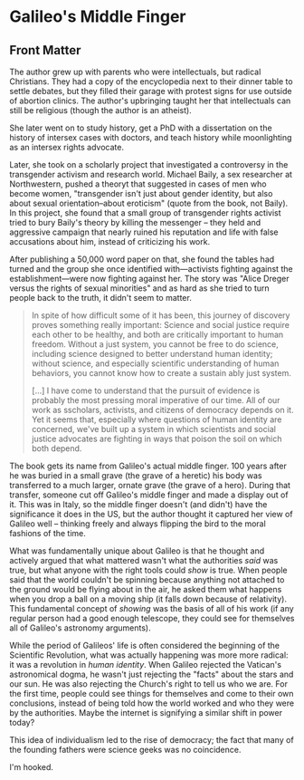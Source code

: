 * Galileo's Middle Finger

** Front Matter

The author grew up with parents who were intellectuals, but radical Christians.
They had a copy of the encyclopedia next to their dinner table to settle
debates, but they filled their garage with protest signs for use outside of
abortion clinics. The author's upbringing taught her that intellectuals can
still be religious (though the author is an atheist).

She later went on to study history, get a PhD with a dissertation on the history
of intersex cases with doctors, and teach history while moonlighting as an
intersex rights advocate.

Later, she took on a scholarly project that investigated a controversy in the
transgender activism and research world. Michael Baily, a sex researcher at
Northwestern, pushed a theoryt that suggested in cases of men who become women,
"transgender isn't just about gender identity, but also about sexual
orientation--about eroticism" (quote from the book, not Baily). In this project,
she found that a small group of transgender rights activist tried to bury
Baily's theory by killing the messenger -- they held and aggressive campaign
that nearly ruined his reputation and life with false accusations about him,
instead of criticizing his work.

After publishing a 50,000 word paper on that, she found the tables had turned
and the group she once identified with---activists fighting against the
establishment---were now fighting against her. The story was "Alice Dreger
versus the rights of sexual minorities" and as hard as she tried to turn people
back to the truth, it didn't seem to matter.

#+BEGIN_QUOTE
In spite of how difficult some of it has been, this journey of discovery proves
something really important: Science and social justice require each other to be
healthy, and both are critically important to human freedom. Without a just
system, you cannot be free to do science, including science designed to better
understand human identity; without science, and especially scientific
understanding of human behaviors, you cannot know how to create a sustain ably
just system.

[...] I have come to understand that the pursuit of evidence is probably the
most pressing moral imperative of our time. All of our work as sscholars,
activists, and citizens of democracy depends on it. Yet it seems that,
especially where questions of human identity are concerned, we've built up a
system in which scientists and social justice advocates are fighting in ways
that poison the soil on which both depend.
#+END_QUOTE

The book gets its name from Galileo's actual middle finger. 100 years after he
was buried in a small grave (the grave of a heretic) his body was transferred to
a much larger, ornate grave (the grave of a hero). During that transfer, someone
cut off Galileo's middle finger and made a display out of it. This was in Italy,
so the middle finger doesn't (and didn't) have the significance it does in the
US, but the author thought it captured her view of Galileo well -- thinking
freely and always flipping the bird to the moral fashions of the time.

What was fundamentally unique about Galileo is that he thought and actively
argued that what mattered wasn't what the authorities /said/ was true, but what
anyone with the right tools could /show/ is true. When people said that the
world couldn't be spinning because anything not attached to the ground would be
flying about in the air, he asked them what happens when you drop a ball on a
moving ship (it falls down because of relativity). This fundamental concept of
/showing/ was the basis of all of his work (if any regular person had a good
enough telescope, they could see for themselves all of Galileo's astronomy
arguments).

While the period of Galileos' life is often considered the beginning of the
Scientific Revolution, what was actually happening was more more radical: it was
a revolution in /human identity/. When Galileo rejected the Vatican's
astronomical dogma, he wasn't just rejecting the "facts" about the stars and our
sun. He was also rejecting the Church's right to tell us who we are. For the
first time, people could see things for themselves and come to their own
conclusions, instead of being told how the world worked and who they were by the
authorities. Maybe the internet is signifying a similar shift in power today?

This idea of individualism led to the rise of democracy; the fact that many of
the founding fathers were science geeks was no coincidence.

I'm hooked.
